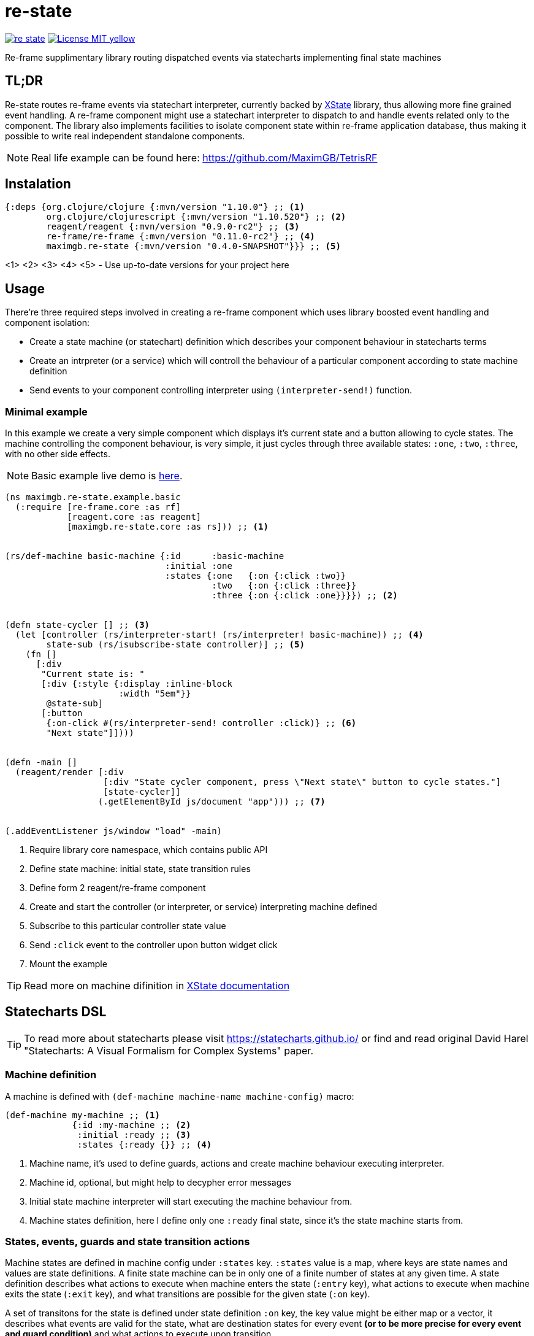 = re-state
:source-highlighter: coderay
ifdef::env-github[]
:tip-caption: :bulb:
:note-caption: :information_source:
:important-caption: :heavy_exclamation_mark:
:caution-caption: :fire:
:warning-caption: :warning
endif::[]

image:https://img.shields.io/clojars/v/maximgb/re-state.svg[link=https://clojars.org/maximgb/re-state]
image:https://img.shields.io/badge/License-MIT-yellow.svg[link=https://raw.githubusercontent.com/MaximGB/re-restate/master/LICENSE]

Re-frame supplimentary library routing dispatched events via statecharts implementing final state machines

== TL;DR

Re-state routes re-frame events via statechart interpreter, currently backed by https://xstate.js.org[XState] library,
thus allowing more fine grained event handling. A re-frame component might use a statechart interpreter to dispatch to and
handle events related only to the component. The library also implements facilities to isolate component state within re-frame
application database, thus making it possible to write real independent standalone components.

[NOTE]
====
Real life example can be found here: https://github.com/MaximGB/TetrisRF
====

== Instalation

[source, clojure]
----
{:deps {org.clojure/clojure {:mvn/version "1.10.0"} ;; <1>
        org.clojure/clojurescript {:mvn/version "1.10.520"} ;; <2>
        reagent/reagent {:mvn/version "0.9.0-rc2"} ;; <3>
        re-frame/re-frame {:mvn/version "0.11.0-rc2"} ;; <4>
        maximgb.re-state {:mvn/version "0.4.0-SNAPSHOT"}}} ;; <5>
----
<1>
<2>
<3>
<4>
<5> - Use up-to-date versions for your project here

== Usage

There're three required steps involved in creating a re-frame component which uses library boosted event handling and component isolation:

- Create a state machine (or statechart) definition which describes your component behaviour in statecharts terms
- Create an intrpreter (or a service) which will controll the behaviour of a particular component according to state machine definition
- Send events to your component controlling interpreter using `(interpreter-send!)` function.


=== Minimal example

In this example we create a very simple component which displays it's current state and a button allowing to cycle states.
The machine controlling the component behaviour, is very simple, it just cycles through three available states: `:one`, `:two`, `:three`,
with no other side effects.

[NOTE]
====
Basic example live demo is https://maximgb.github.io/re-state/examples/basic/[here].
====


[source, clojure]
----
(ns maximgb.re-state.example.basic
  (:require [re-frame.core :as rf]
            [reagent.core :as reagent]
            [maximgb.re-state.core :as rs])) ;; <1>


(rs/def-machine basic-machine {:id      :basic-machine
                               :initial :one
                               :states {:one   {:on {:click :two}}
                                        :two   {:on {:click :three}}
                                        :three {:on {:click :one}}}}) ;; <2>


(defn state-cycler [] ;; <3>
  (let [controller (rs/interpreter-start! (rs/interpreter! basic-machine)) ;; <4>
        state-sub (rs/isubscribe-state controller)] ;; <5>
    (fn []
      [:div
       "Current state is: "
       [:div {:style {:display :inline-block
                      :width "5em"}}
        @state-sub]
       [:button
        {:on-click #(rs/interpreter-send! controller :click)} ;; <6>
        "Next state"]])))


(defn -main []
  (reagent/render [:div
                   [:div "State cycler component, press \"Next state\" button to cycle states."]
                   [state-cycler]]
                  (.getElementById js/document "app"))) ;; <7>


(.addEventListener js/window "load" -main)
----
<1> Require library core namespace, which contains public API
<2> Define state machine: initial state, state transition rules
<3> Define form 2 reagent/re-frame component
<4> Create and start the controller (or interpreter, or service) interpreting machine defined
<5> Subscribe to this particular controller state value
<6> Send `:click` event to the controller upon button widget click
<7> Mount the example

[TIP]
====
Read more on machine difinition in https://xstate.js.org/docs[XState documentation]
====

== Statecharts DSL

[TIP]
====
To read more about statecharts please visit https://statecharts.github.io/ or find and read original David Harel
"Statecharts: A Visual Formalism for Complex Systems" paper.
====

=== Machine definition

A machine is defined with `(def-machine machine-name machine-config)` macro:

[source, clojure]
----
(def-machine my-machine ;; <1>
             {:id :my-machine ;; <2>
              :initial :ready ;; <3>
              :states {:ready {}} ;; <4>
----
<1> Machine name, it's used to define guards, actions and create machine behaviour executing interpreter.
<2> Machine id, optional, but might help to decypher error messages
<3> Initial state machine interpreter will start executing the machine behaviour from.
<4> Machine states definition, here I define only one `:ready` final state, since it's the state machine starts from.

=== States, events, guards and state transition actions

Machine states are defined in machine config under `:states` key. `:states` value is a map, where keys are state names
and values are state definitions. A finite state machine can be in only one of a finite number of states at any given time.
A state definition describes what actions to execute when machine enters the state (`:entry` key), what actions to execute
when machine exits the state (`:exit` key), and what transitions are possible for the given state (`:on` key).

A set of transitons for the state is defined under state definition `:on` key, the key value might be either map or a vector,
it describes what events are valid for the state, what are destination states for every event *(or to be more precise
for every event and guard condition)* and what actions to execute upon transition.

==== State transition actions

When machine transits from one state to another it might execute a set of actions, which being re-frame handlers might affect
re-frame application database, request co-effects and issue effects. Actions might be defined in-line in machine config as functions
to execute, or they can be designated via action ids. If action is designated in machine config via an id, then action implementation
should be defined using one of the following macros:

- `(def-action-db)` - similar to re-frame's `(reg-event-db)`
- `(def-action-fx)` - similar to re-frame's `(reg-event-fx)`
- `(def-action-ctx)` - similar to re-frame's `(reg-event-ctx)`

or their app db *_isolated_* counterparts:

- `(def-action-idb)`
- `(def-action-ifx)`
- `(def-action-ictx)`

.Action definition example:
[source, clojure]
----
(def-action-db
 my-machine ;; <1>
 :my-db-action ;; <2>
 [:my-co-effect-to-inject] ;; <3>
 (fn [db] ;; <4>
   (assoc db :key :value)))
----
<1> Machine name the action is defined for
<2> Machine unique action id
<3> *Optional* list of co-effects to inject into re-frame's co-effects map.
<4> Action handler

Transition actions a declared using `:actions` key of transition definition.

.The action might be used by machine like this:
[source, clojure]
----
(def-machine my-machine
             {:id :my-machine
              :initial :ready
              :states {:ready {:on {:run {:target :running
                                          :actions :my-db-action}}} ;; <1>
                       :running {}}})
----
<1> Action is referenced by id, it will be executed when machine transits from `:ready` to `:running` state has recieved `:run` event.
    Both single action id (or in-line function) and vector with mix of action ids / inline functions are valid.

[NOTE]
====
A simple traffic light example implemented using only states and strict state transition actions live demo
is https://maximgb.github.io/re-state/examples/actions/[here].
====

==== State entry / exit actions

When machine enters to or exits from a state it might execute entry and exit actions. To declare what actions to execute one should use
`:entry`, `:exit` keys of a state definition.

.State entry / exit actions designation
[source, clojure]
----
(def-machine my-machine
             {:id :my-machine
              :initial :ready
              :states {:ready {:entry :in-ready ;; <1>
                               :exit  :out-ready ;; <2>
                               :on {:run :running}} ;; <3>
                       :running {}}})
----
<1> An action or a vector of actions to execute upon state entry
<2> An action or a vector of actions to execute upon state exit
<3> If transition doesn't involve any actions specific for the transition initiating event then a shortened syntax can be used -
    just `:on {:event :target-state}`

[NOTE]
====
An updated traffic light example which uses entry / exit action live demo
is https://maximgb.github.io/re-state/examples/entryexit/[here], compare this the previous one.
====

==== Guarded transitions

Guarded transitions allow you to transit to differen states depending on some condition. One can analyze event accompanying data
and select a state to transit depending on subdomain a data value belongs to, like transit to `:too-small` state in case event
payload value less then `100` and `:enough` state in case it's `>= 100`. The behaviour can be achieved with transition guards.

Event transition destination might be defined using vector whose items are maps with `:target` and `:cond` keys, where `:cond`
designates a guard - predicate function used to select transition target state. If the function returns `true` then a corresponding
target is selected.

.Guarded transition definition
[source, clojure]
----
(def-machine my-machine
             {:id :my-machine
              :initial :ready
              :states {:ready {:on {:run [{:cond   :slow? ;; <1>
                                           :target :run-slowly}

                                          {:cond   :fast? ;; <2>
                                           :target :run-fast}

                                          {:target :run-free}]}} ;; <3>
                       :run-slowly {}
                       :run-fast   {}
                       :run-free   {}}})
----
<1> If a guard designated by `:slow?` id returns true then machine will transit to `:run-slowly` state.
<2> If a guard designated by `:fast?` id returns true then machine will transit to `:run-fast` state.
<3> If niether guards will return `true` then machine will transit to `:run-free` state.

Both `:slow?` and `:fast?` guards implementation should be defined. There're several macros which allows to define a guard,
they are similar to action defining macros:

- `(def-guard-ev)`
- `(def-guard-db)`
- `(def-guard-fx)`
- `(def-guard-ctx)`

and their isolated siblings

- `(def-guard-idb)`
- `(def-guard-ifx)`
- `(def-guard-ictx)`

.Guards definition
[source, clojure]
----
(def-guard-ev ;; <1>
  my-machine
  :slow?
  [event speed] ;; <2>
  (and speed (< speed 7)))

(def-guard-ev
  my-machine
  :fast
  [event speed]
  (and speed (> speed 7))
----
<1> `def-guard-ev` defines a guard which will recieve only event and it's payload
<2> `:run` event might be accompanied with `speed` parameter which guard will analyze

[NOTE]
====
A good way to apply transition guards can be found in https://maximgb.github.io/re-state/examples/gauge/[gauge example].
The drag operation starts only when pointer moves about 3 pixes from the starting position, the transition is guarded
by the condition guard.
====

==== Actions and guards metadata

Both actions and guards can be designated not only as an id, but as a map containing action id under `:type` keyword and any other
key/value pairs which are considered to be action or guard metadata, those key/value information is passed to guard or action
as normal Clojure keywordized parameters.

=== Nested states

Each state node in a machine definition can have a set of nested states under it's `:states` key. A state containing nested states
is called compound state. If a compound state is not *_parallel_* it should have `:initial` key defined, to point out what sub state
a machine should transit to when it transits to the parent compound state. A machine can't be just in a compound state, one (or several
in case of a *_parallel_* state) leaf substate is always active. When machine recieves an event, it's handling goes from leaf states up.
If leaf state doesn't have transition for an event then a transition will be searched in parent state up and so on.

[TIP]
====
For the time being please see more information https://xstate.js.org/docs/guides/hierarchical.html[at the XState library documentation].
====

=== Parallel states

A parallel state node is designated by `:type` key which should contain `:parallel` value. Leaf state nodes of a parallel compound state
a active simultaneously, as well as they might transition simultaneously if they contain a valid transition for an event being recieved by
a machine.

[TIP]
====
For the time being please see more information https://xstate.js.org/docs/guides/parallel.html[at the XState library documentation].
====

=== Component isolation

TODO: see tests folder for more info

==== Isolated subscriptions

TODO: see tests folder for more info

==== Machine state subscription

TODO: see tests folder for more info
